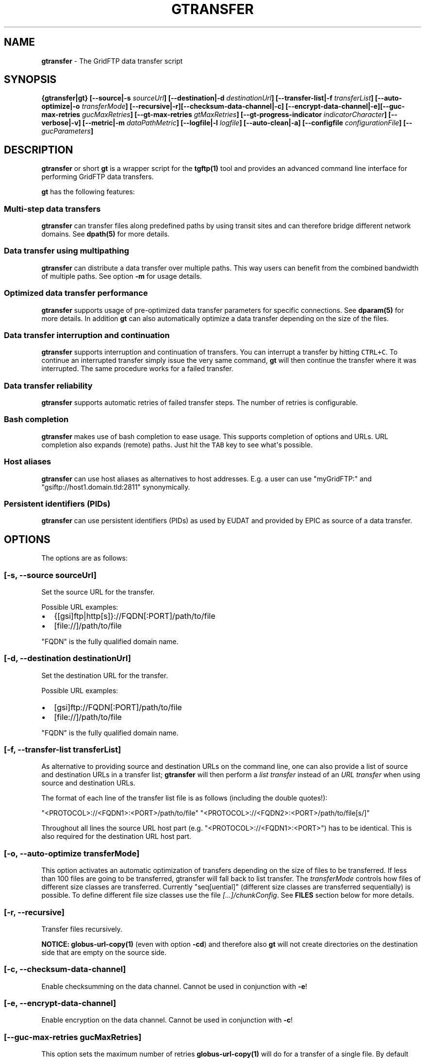 .TH "GTRANSFER" "1" "Jan 27, 2016" "gtransfer 0.4.1" "User Commands"
.SH NAME
.PP
\f[B]gtransfer\f[] \- The GridFTP data transfer script
.SH SYNOPSIS
.PP
\f[B]{gtransfer|gt} [\-\-source|\-s \f[I]sourceUrl\f[]]
[\-\-destination|\-d \f[I]destinationUrl\f[]] [\-\-transfer\-list|\-f
\f[I]transferList\f[]] [\-\-auto\-optimize|\-o \f[I]transferMode\f[]]
[\-\-recursive|\-r][\-\-checksum\-data\-channel|\-c]
[\-\-encrypt\-data\-channel|\-e][\-\-guc\-max\-retries
\f[I]gucMaxRetries\f[]] [\-\-gt\-max\-retries \f[I]gtMaxRetries\f[]]
[\-\-gt\-progress\-indicator \f[I]indicatorCharacter\f[]]
[\-\-verbose|\-v] [\-\-metric|\-m \f[I]dataPathMetric\f[]]
[\-\-logfile|\-l \f[I]logfile\f[]] [\-\-auto\-clean|\-a] [\-\-configfile
\f[I]configurationFile\f[]] [\-\- \f[I]gucParameters\f[]]\f[]
.SH DESCRIPTION
.PP
\f[B]gtransfer\f[] or short \f[B]gt\f[] is a wrapper script for the
\f[B]tgftp(1)\f[] tool and provides an advanced command line interface
for performing GridFTP data transfers.
.PP
\f[B]gt\f[] has the following features:
.SS Multi\-step data transfers
.PP
\f[B]gtransfer\f[] can transfer files along predefined paths by using
transit sites and can therefore bridge different network domains.
See \f[B]dpath(5)\f[] for more details.
.SS Data transfer using multipathing
.PP
\f[B]gtransfer\f[] can distribute a data transfer over multiple paths.
This way users can benefit from the combined bandwidth of multiple
paths.
See option \f[B]\-m\f[] for usage details.
.SS Optimized data transfer performance
.PP
\f[B]gtransfer\f[] supports usage of pre\-optimized data transfer
parameters for specific connections.
See \f[B]dparam(5)\f[] for more details.
In addition \f[B]gt\f[] can also automatically optimize a data transfer
depending on the size of the files.
.SS Data transfer interruption and continuation
.PP
\f[B]gtransfer\f[] supports interruption and continuation of transfers.
You can interrupt a transfer by hitting \f[C]CTRL+C\f[].
To continue an interrupted transfer simply issue the very same command,
\f[B]gt\f[] will then continue the transfer where it was interrupted.
The same procedure works for a failed transfer.
.SS Data transfer reliability
.PP
\f[B]gtransfer\f[] supports automatic retries of failed transfer steps.
The number of retries is configurable.
.SS Bash completion
.PP
\f[B]gtransfer\f[] makes use of bash completion to ease usage.
This supports completion of options and URLs.
URL completion also expands (remote) paths.
Just hit the \f[C]TAB\f[] key to see what\[aq]s possible.
.SS Host aliases
.PP
\f[B]gtransfer\f[] can use host aliases as alternatives to host
addresses.
E.g.
a user can use "myGridFTP:" and "gsiftp://host1.domain.tld:2811"
synonymically.
.SS Persistent identifiers (PIDs)
.PP
\f[B]gtransfer\f[] can use persistent identifiers (PIDs) as used by
EUDAT and provided by EPIC as source of a data transfer.
.SH OPTIONS
.PP
The options are as follows:
.SS \f[B][\-s, \-\-source \f[I]sourceUrl\f[]]\f[]
.PP
Set the source URL for the transfer.
.PP
Possible URL examples:
.IP \[bu] 2
{[gsi]ftp|http[s]}://FQDN[:PORT]/path/to/file
.IP \[bu] 2
[file://]/path/to/file
.PP
"FQDN" is the fully qualified domain name.
.SS \f[B][\-d, \-\-destination \f[I]destinationUrl\f[]]\f[]
.PP
Set the destination URL for the transfer.
.PP
Possible URL examples:
.IP \[bu] 2
[gsi]ftp://FQDN[:PORT]/path/to/file
.IP \[bu] 2
[file://]/path/to/file
.PP
"FQDN" is the fully qualified domain name.
.SS \f[B][\-f, \-\-transfer\-list \f[I]transferList\f[]]\f[]
.PP
As alternative to providing source and destination URLs on the command
line, one can also provide a list of source and destination URLs in a
transfer list; \f[B]gtransfer\f[] will then perform a \f[I]list
transfer\f[] instead of an \f[I]URL transfer\f[] when using source and
destination URLs.
.PP
The format of each line of the transfer list file is as follows
(including the double quotes!):
.PP
"<PROTOCOL>://<FQDN1>:<PORT>/path/to/file"
"<PROTOCOL>://<FQDN2>:<PORT>/path/to/file[s/]"
.PP
Throughout all lines the source URL host part (e.g.
"<PROTOCOL>://<FQDN1>:<PORT>") has to be identical.
This is also required for the destination URL host part.
.SS \f[B][\-o, \-\-auto\-optimize \f[I]transferMode\f[]]\f[]
.PP
This option activates an automatic optimization of transfers depending
on the size of files to be transferred.
If less than 100 files are going to be transferred, gtransfer will fall
back to list transfer.
The \f[I]transferMode\f[] controls how files of different size classes
are transferred.
Currently "seq[uential]" (different size classes are transferred
sequentially) is possible.
To define different file size classes use the file
\f[I][...]/chunkConfig\f[].
See \f[B]FILES\f[] section below for more details.
.SS \f[B][\-r, \-\-recursive]\f[]
.PP
Transfer files recursively.
.PP
\f[B]NOTICE:\f[] \f[B]globus\-url\-copy(1)\f[] (even with option
\f[B]\-cd\f[]) and therefore also \f[B]gt\f[] will not create
directories on the destination side that are empty on the source side.
.SS \f[B][\-c, \-\-checksum\-data\-channel]\f[]
.PP
Enable checksumming on the data channel.
Cannot be used in conjunction with \f[B]\-e\f[]!
.SS \f[B][\-e, \-\-encrypt\-data\-channel]\f[]
.PP
Enable encryption on the data channel.
Cannot be used in conjunction with \f[B]\-c\f[]!
.SS \f[B][\-\-guc\-max\-retries \f[I]gucMaxRetries\f[]]\f[]
.PP
This option sets the maximum number of retries
\f[B]globus\-url\-copy(1)\f[] will do for a transfer of a single file.
By default this is set to 1, which means that
\f[B]globus\-url\-copy(1)\f[] will tolerate at max.
one transfer error per file and retry the transfer once.
Alternatively this option can also be set with the environment variable
\f[B]GUC_MAX_RETRIES\f[].
.SS \f[B][\-\-gt\-max\-retries \f[I]gtMaxRetries\f[]]\f[]
.PP
This option sets the maximum number of retries \f[B]gt\f[] will do for a
single transfer step.
By default this is set to 3, which means that \f[B]gt\f[] will try to
finish a single transfer step three times or fail.
Alternatively this option can also be set with the environment variable
\f[B]GT_MAX_RETRIES\f[].
.SS \f[B][\-v, \-\-verbose]\f[]
.PP
Be verbose.
.SS \f[B][\-m, \-\-metric \f[I]dataPathMetric\f[]]\f[]
.PP
Set the metric to select the corresponding path of a data path.
To enable multipathing, use either the keyword "all" to transfer data
using all available paths or use a comma separated list with the metric
values of the paths that should be used (e.g.
"0,1,2").
You can also use metric values multiple times (e.g.
"0,0").
.SS \f[B][\-l, \-\-logfile \f[I]logfile\f[]]\f[]
.PP
Set the name for the logfile, \f[B]tgftp(1)\f[] will generate for each
transfer.
If specified with ".log" as extension, \f[B]gt\f[] will insert a
"__step_#" string to the name of the logfile ("#" is the number of the
transfer step performed).
If omitted \f[B]gt\f[] will automatically generate a name for the
logfile(s).
.SS \f[B][\-a, \-\-auto\-clean]\f[]
.PP
Remove logfiles automatically after the transfer completed.
.SS \f[B][\-\-configfile \f[I]configurationFile\f[]]\f[]
.PP
Set the name of the configuration file for \f[B]gt\f[].
If not set, this defaults to:
.IP "1." 3
"/etc/gtransfer/gtransfer.conf" or
.IP "2." 3
"/etc/gtransfer.conf" or
.IP "3." 3
"/etc/opt/gtransfer/gtransfer.conf" or
.IP "4." 3
"$HOME/.gtransfer/gtransfer.conf" or
.IP "5." 3
"$( dirname $BASH_SOURCE )/../etc/gtransfer/gtransfer.conf" in this
order.
.SS \f[B][\-\- \f[I]gucParameters\f[]]\f[]
.PP
Set the \f[B]globus\-url\-copy(1)\f[] parameters that should be used for
all transfer steps.
Notice the space between "\-\-" and the actual parameters.
This overwrites any available dparams and is not recommended for regular
usage.
There exists one exception for the \f[B]\-len|\-partial\-length X\f[]
option.
If this is provided, it will only be added to the transfer parameters
from a dparam for a connection or \- if no dparam is available \- to the
builtin default transfer parameters.
.PP
\f[B]NOTICE:\f[] If specified, this option must be the last one in a
\f[B]gt\f[] command line.
.PP
General options:
.SS \f[B][\-\-help]\f[]
.PP
Prints out a help message.
.SS \f[B][\-V, \-\-version]\f[]
.PP
Prints out version information.
.SH ENVIRONMENT VARIABLES
.SS \f[B]GUC_MAX_RETRIES\f[]
.PP
See option \f[B]\-\-guc\-max\-retries\f[] for details.
.SS \f[B]GT_MAX_RETRIES\f[]
.PP
See option \f[B]\-\-gt\-max\-retries\f[] for details.
.SS \f[B]GT_KEEP_TMP_DIR\f[]
.PP
If set to 1, \f[B]gt\f[] will keep its used temporary directory below
~/.gtransfer/tmp for inspection when exiting.
.SS \f[B]GT_NO_RELIABILITY\f[]
.PP
If set to 1, \f[B]gt\f[] will not make use of the reliabilty
functionality of \f[B]globus\-url\-copy(1)\f[].
This means that transfers always start from the beginning.
I.e.
transfers cannot be interrupted and later continued from where they were
interrupted and transfers that failed temporarily will also start from
the beginning, when retried.
.SH FILES
.SS \f[I][...]/gtransfer.conf\f[]
.PP
The \f[B]gt\f[] configuration file.
.SS \f[I][...]/chunkConfig\f[]
.PP
The chunk configuration file.
In this file you can define the different file size classes for the
auto\-optimization.
Practically the file is a table with three columns:
\f[B]MIN_SIZE_IN_MB\f[], \f[B]MAX_SIZE_IN_MB\f[] and
\f[B]GUC_PARAMETERS\f[] separated by a semicolon.
.PP
Each line defines a size class.
The value for \f[B]MIN_SIZE_IN_MB\f[] is not included in the class.
The value for \f[B]MAX_SIZE_IN_MB\f[] is included in the class.
Use the keyword "min" in the column \f[B]MIN_SIZE_IN_MB\f[] to default
to the size of the smallest file available in a transfer list.
Files of this size will be included in this class then.
Use the keyword "max" in the column \f[B]MAX_SIZE_IN_MB\f[] to default
to the size of the biggest file available in a transfer list.
The third column \f[B]GUC_PARAMETERS\f[] defines the transfer parameters
to use for the specific file size class.
.PP
Example:
.IP
.nf
\f[C]
#MIN_SIZE_IN_MB;MAX_SIZE_IN_MB;GUC_PARAMETERS
min;50;\-cc\ 16\ \-tcp\-bs\ 4M\ \-stripe\ \-sbs\ 4M\ \-cd
50;250;\-cc\ 8\ \-tcp\-bs\ 8M\ \-stripe\ \-sbs\ 4M\ \-cd
250;max;\-cc\ 6\ \-p\ 4\ \-tcp\-bs\ 8M\ \-stripe\ \-sbs\ 8M\ \-g2\ \-cd
\f[]
.fi
.SS \f[I][...]/dpaths/\f[]
.PP
This directory contains the system dpaths usable by \f[B]gt\f[] and is
configurable.
.SS \f[I][...]/dparams/\f[]
.PP
This directory contains the system dparams usable by \f[B]gt\f[] and is
configurable.
.SS \f[I]$HOME/.gtransfer/dpaths/\f[]
.PP
This directory contains the user dpaths usable by \f[B]gt\f[].
Can be created with \f[B]dpath(1)\f[].
If existing, dpaths in this directory have precedence.
.SS \f[I]$HOME/.gtransfer/dparams/\f[]
.PP
This directory contains the user dparams usable by \f[B]gt\f[].
Can be created with \f[B]dparam(1)\f[].
If existing, dparams in this directory have precedence.
.SH SEE ALSO
.PP
\f[B]dparam(1)\f[], \f[B]dparam(5)\f[], \f[B]dpath(1)\f[],
\f[B]dpath(5)\f[], \f[B]globus\-url\-copy(1)\f[], \f[B]tgftp(1)\f[],
\f[B]uberftp(1C)\f[]
.SH AUTHORS
Frank Scheiner.
